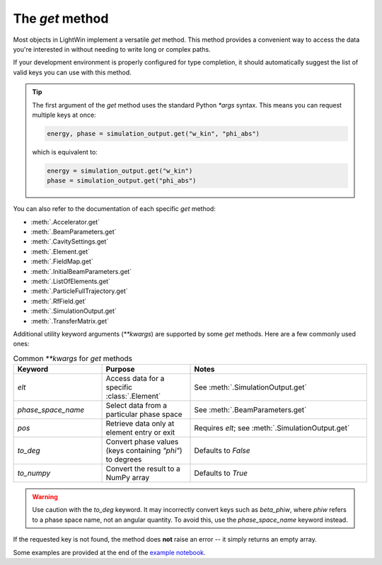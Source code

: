 The `get` method
================

Most objects in LightWin implement a versatile `get` method.  
This method provides a convenient way to access the data you're interested in without needing to write long or complex paths.

If your development environment is properly configured for type completion, it should automatically suggest the list of valid keys you can use with this method.

.. image:: images/get_example.png
   :width: 400
   :alt: Auto-completion example in an editor

.. tip::
   The first argument of the `get` method uses the standard Python `*args` syntax.  
   This means you can request multiple keys at once:
   
   .. code-block:: python

      energy, phase = simulation_output.get("w_kin", "phi_abs")

   which is equivalent to:

   .. code-block:: python

      energy = simulation_output.get("w_kin")
      phase = simulation_output.get("phi_abs")

You can also refer to the documentation of each specific `get` method:

* :meth:`.Accelerator.get`
* :meth:`.BeamParameters.get`
* :meth:`.CavitySettings.get`
* :meth:`.Element.get`
* :meth:`.FieldMap.get`
* :meth:`.InitialBeamParameters.get`
* :meth:`.ListOfElements.get`
* :meth:`.ParticleFullTrajectory.get`
* :meth:`.RfField.get`
* :meth:`.SimulationOutput.get`
* :meth:`.TransferMatrix.get`

Additional utility keyword arguments (`**kwargs`) are supported by some `get` methods.  
Here are a few commonly used ones:

.. list-table:: Common `**kwargs` for `get` methods
   :widths: 25 25 50
   :header-rows: 1

   * - Keyword
     - Purpose
     - Notes
   * - `elt`
     - Access data for a specific :class:`.Element`
     - See :meth:`.SimulationOutput.get`
   * - `phase_space_name`
     - Select data from a particular phase space
     - See :meth:`.BeamParameters.get`
   * - `pos`
     - Retrieve data only at element entry or exit
     - Requires `elt`; see :meth:`.SimulationOutput.get`
   * - `to_deg`
     - Convert phase values (keys containing `"phi"`) to degrees
     - Defaults to `False`
   * - `to_numpy`
     - Convert the result to a NumPy array
     - Defaults to `True`

.. warning::
   Use caution with the `to_deg` keyword.  
   It may incorrectly convert keys such as `beta_phiw`, where `phiw` refers to a phase space name, not an angular quantity.  
   To avoid this, use the `phase_space_name` keyword instead.

If the requested key is not found, the method does **not** raise an error -- it simply returns an empty array.

Some examples are provided at the end of the `example notebook`_.

.. _example notebook: notebooks/example.ipynb#Accessing-data
